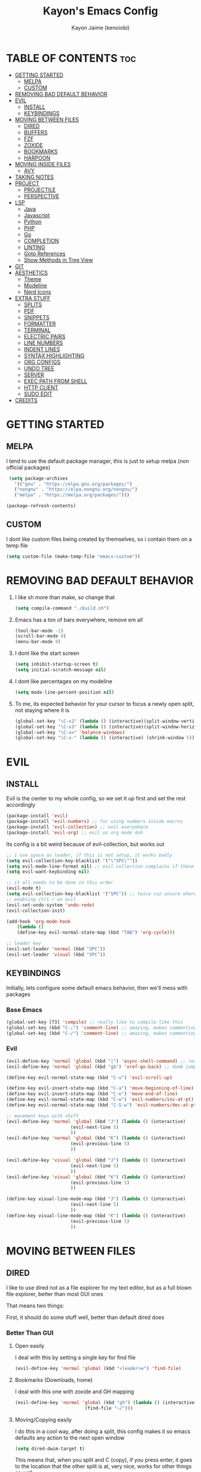 #+title: Kayon's Emacs Config
#+author: Kayon Jaime (kenoiobi)
#+STARTUP: showeverything
#+options: toc:2

* TABLE OF CONTENTS :toc:
- [[#getting-started][GETTING STARTED]]
  - [[#melpa][MELPA]]
  - [[#custom][CUSTOM]]
- [[#removing-bad-default-behavior][REMOVING BAD DEFAULT BEHAVIOR]]
- [[#evil][EVIL]]
  - [[#install][INSTALL]]
  - [[#keybindings][KEYBINDINGS]]
- [[#moving-between-files][MOVING BETWEEN FILES]]
  - [[#dired][DIRED]]
  - [[#buffers][BUFFERS]]
  - [[#fzf][FZF]]
  - [[#zoxide][ZOXIDE]]
  - [[#bookmarks][BOOKMARKS]]
  - [[#harpoon][HARPOON]]
- [[#moving-inside-files][MOVING INSIDE FILES]]
  - [[#avy][AVY]]
- [[#taking-notes][TAKING NOTES]]
- [[#project][PROJECT]]
  - [[#projectile][PROJECTILE]]
  - [[#perspective][PERSPECTIVE]]
- [[#lsp][LSP]]
  - [[#java][Java]]
  - [[#javascript][Javascript]]
  - [[#python][Python]]
  - [[#php][PHP]]
  - [[#go][Go]]
  - [[#completion][COMPLETION]]
  - [[#linting][LINTING]]
  - [[#goto-references][Goto References]]
  - [[#show-methods-in-tree-view][Show Methods in Tree View]]
- [[#git][GIT]]
- [[#aesthetics][AESTHETICS]]
  - [[#theme][Theme]]
  - [[#modeline][Modeline]]
  - [[#nerd-icons][Nerd Icons]]
- [[#extra-stuff][EXTRA STUFF]]
  - [[#splits][SPLITS]]
  - [[#pdf][PDF]]
  - [[#snippets][SNIPPETS]]
  - [[#formatter][FORMATTER]]
  - [[#terminal][TERMINAL]]
  - [[#electric-pairs][ELECTRIC PAIRS]]
  - [[#line-numbers][LINE NUMBERS]]
  - [[#indent-lines][INDENT LINES]]
  - [[#syntax-highlighting][SYNTAX HIGHLIGHTING]]
  - [[#org-configs][ORG CONFIGS]]
  - [[#undo-tree][UNDO TREE]]
  - [[#server][SERVER]]
  - [[#exec-path-from-shell][EXEC PATH FROM SHELL]]
  - [[#http-client][HTTP CLIENT]]
  - [[#sudo-edit][SUDO EDIT]]
- [[#credits][CREDITS]]

* GETTING STARTED

** MELPA

I tend to use the default package manager, this is just to setup melpa (non official packages)
#+begin_src emacs-lisp :tangle yes
  (setq package-archives
	'(("gnu" . "https://elpa.gnu.org/packages/")
	("nongnu" . "https://elpa.nongnu.org/nongnu/")
	("melpa" . "https://melpa.org/packages/")))

 (package-refresh-contents)
#+end_src

** CUSTOM

I dont like custom files being created by themselves, so i contain them on a temp file

#+begin_src emacs-lisp :tangle yes
  (setq custom-file (make-temp-file "emacs-custom"))
#+end_src



* REMOVING BAD DEFAULT BEHAVIOR

1. I like sh more than make, so change that

   #+begin_src emacs-lisp :tangle yes
     (setq compile-command "./build.sh")
   #+end_src
   
2. Emacs has a ton of bars everywhere, remove em all
   
   #+begin_src emacs-lisp :tangle yes
     (tool-bar-mode -1)
     (scroll-bar-mode 0)
     (menu-bar-mode 0)
   #+end_src

3. I dont like the start screen

   #+begin_src emacs-lisp :tangle yes
     (setq inhibit-startup-screen t)
     (setq initial-scratch-message nil)
   #+end_src

4. I dont like percentages on my modeline

   #+begin_src emacs-lisp :tangle yes
     (setq mode-line-percent-position nil)
   #+end_src

5. To me, its expected behavior for your cursor to focus a newly open split, not staying where it is

   #+begin_src emacs-lisp :tangle yes
     (global-set-key "\C-x2" (lambda () (interactive)(split-window-vertically) (other-window 1)))
     (global-set-key "\C-x3" (lambda () (interactive)(split-window-horizontally) (other-window 1)))
     (global-set-key "\C-x=" 'balance-windows)
     (global-set-key "\C-x-" (lambda () (interactive) (shrink-window 5)))
   #+end_src
   
* EVIL
** INSTALL

Evil is the center to my whole config, so we set it up first and set the rest accordingly

#+begin_src emacs-lisp :tangle yes
(package-install 'evil)
(package-install 'evil-numbers) ;; for using numbers inside macros
(package-install 'evil-collection) ;; evil everywhere
(package-install 'evil-org) ;; evil on org mode duh
#+end_src

Its config is a bit weird because of evil-collection, but works out
#+begin_src emacs-lisp :tangle yes
    ;; i use space as leader, if this is not setup, it works badly
    (setq evil-collection-key-blacklist '("\"SPC\""))
    (setq evil-mode-line-format nil) ;; evil collection complains if these two aren't set
    (setq evil-want-keybinding nil)

    ;; it all needs to be done in this order
    (evil-mode t)
    (setq evil-collection-key-blacklist '("SPC")) ;; twice cuz unsure where it should go, works fine like this
    ;; enabling ctrl-r on evil
    (evil-set-undo-system 'undo-redo)
    (evil-collection-init)

    (add-hook 'org-mode-hook                                                                      
		(lambda ()                                                                          
	    (define-key evil-normal-state-map (kbd "TAB") 'org-cycle))) 

    ;; leader key
    (evil-set-leader 'normal (kbd "SPC"))
    (evil-set-leader 'visual (kbd "SPC"))
#+end_src


** KEYBINDINGS
Initially, lets configure some default emacs behavior, then we'll mess with packages

*** Base Emacs
#+begin_src emacs-lisp :tangle yes
  (global-set-key [f3] 'compile) ;; really like to compile like this
  (global-set-key (kbd "C-;") 'comment-line) ;; amazing, makes commenting easy
  (global-set-key (kbd "C-/") 'comment-line) ;; amazing, makes commenting easy
#+end_src


*** Evil

#+begin_src emacs-lisp :tangle yes
  (evil-define-key 'normal 'global (kbd "|") 'async-shell-command) ;; really nice, love it, should be in default vim
  (evil-define-key 'normal 'global (kbd "gb") 'xref-go-back) ;; dumb jump

  (define-key evil-normal-state-map (kbd "C-u") 'evil-scroll-up)

  (define-key evil-insert-state-map (kbd "C-a") 'move-beginning-of-line)
  (define-key evil-insert-state-map (kbd "C-e") 'move-end-of-line)
  (define-key evil-normal-state-map (kbd "C-w") 'evil-numbers/inc-at-pt)
  (define-key evil-normal-state-map (kbd "C-S-w") 'evil-numbers/dec-at-pt)

  ;; movement keys with shift
  (evil-define-key 'normal 'global (kbd "J") (lambda () (interactive)
  					      (evil-next-line 5)
  						  ))
  (evil-define-key 'normal 'global (kbd "K") (lambda () (interactive)
  					      (evil-previous-line 5)
  						  ))

  (evil-define-key 'visual 'global (kbd "J") (lambda () (interactive)
  					      (evil-next-line 5)
  						  ))
  (evil-define-key 'visual 'global (kbd "K") (lambda () (interactive)
  					      (evil-previous-line 5)
  						  ))

  (define-key visual-line-mode-map (kbd "J") (lambda () (interactive)
  					      (evil-next-line 5)
  						  ))
  (define-key visual-line-mode-map (kbd "K") (lambda () (interactive)
  					      (evil-previous-line 5)
  						  ))
#+end_src


* MOVING BETWEEN FILES

** DIRED

I like to use dired not as a file explorer for my text editor, but as a full blown
file explorer, better than most GUI ones

That means two things:

First, it should do some stuff well, better than default dired does

*** Better Than GUI

1. Open easily

  I deal with this by setting a single key for find file

  #+begin_src emacs-lisp :tangle yes
    (evil-define-key 'normal 'global (kbd "<leader>e") 'find-file)
  #+end_src
2. Bookmarks (Downloads, home)

  I deal with this one with zoxide and GH mapping

  #+begin_src emacs-lisp :tangle yes
    (evil-define-key 'normal 'global (kbd "gh") (lambda () (interactive)
    					      (find-file "~/")))
  #+end_src

3. Moving/Copying easily

  I do this in a cool way, after doing a split, this config makes it so emacs defaults
  any action to the next open window

  #+begin_src emacs-lisp :tangle yes
    (setq dired-dwim-target t)
  #+end_src

  This means that, when you split and C (copy), if you press enter, it goes to the
  location that the other split is at, very nice, works for other things as well

4. Subtrees
   
   Simple plugin and mapping to show subtrees

   #+begin_src emacs-lisp :tangle yes
    (package-install 'dired-subtree)
    (evil-define-key 'normal dired-mode-map (kbd "TAB") 'dired-subtree-toggle)
   #+end_src

5. Easy movimentation
   
   I like to go in and out of directories easily, so i map H and L to it

   #+begin_src emacs-lisp :tangle yes
    (evil-define-key 'normal dired-mode-map (kbd "l") 'dired-find-file)
    (evil-define-key 'normal dired-mode-map (kbd "h") 'dired-up-directory)
   #+end_src



Second, some default configs must be changed so that dired feels better to use

*** Setting up Defaults
Firstly, Dired looks bad by default, lets fix that:

#+begin_src emacs-lisp :tangle yes
  (setq dired-listing-switches "-goAht --group-directories-first")
#+end_src

Also, it has a bad habit of leaving tons of buffers open everywhere, this fixes it

#+begin_src emacs-lisp :tangle yes
  (setq dired-kill-when-opening-new-dired-buffer t)
#+end_src

I'm also setting it up to have details hidden by default

#+begin_src emacs-lisp :tangle yes
  (add-hook 'dired-mode-hook (lambda ()
  			     (dired-hide-details-mode)))
#+end_src

I don't like my files to be totally deleted when i delete them, this makes dired send it to system trash

#+begin_src emacs-lisp :tangle yes
  (setq delete-by-moving-to-trash t)
#+end_src



** BUFFERS
Buffers are really well made in emacs, i tend to move between them in some ways:

1. Prev/Next
   #+begin_src emacs-lisp :tangle yes
     (evil-define-key 'normal 'global (kbd "<leader>,") 'previous-buffer)
     (evil-define-key 'normal 'global (kbd "<leader>.") 'next-buffer)
   #+end_src

2. Easy access to buffer listing
   #+begin_src emacs-lisp :tangle yes
     (evil-define-key 'normal 'global (kbd "<leader>a") 'switch-to-buffer)
   #+end_src

3. Easy killing
   #+begin_src emacs-lisp :tangle yes
     (evil-define-key 'normal 'global (kbd "<leader>k") 'kill-buffer)
   #+end_src


** FZF
FZF is a TUI tool for selecting stuff, one of the best ever made, i'm madly in love with it

First, we install it
#+begin_src emacs-lisp :tangle yes
  (package-install 'fzf)
  (require 'fzf) ;; not sure if necessary
#+end_src

Then, we set it to find:

Files
#+begin_src emacs-lisp :tangle yes
  (evil-define-key 'normal 'global (kbd "<leader>f") (lambda () (interactive)
						      (fzf-with-command "find -type f" 'fzf--action-find-file default-directory)))
#+end_src

Directories
#+begin_src emacs-lisp :tangle yes
  ;; (evil-define-key 'normal 'global (kbd "<leader>d") (lambda () (interactive)
						      ;; (fzf-with-command "find -type d" 'fzf--action-find-file default-directory)))
#+end_src

Grep
#+begin_src emacs-lisp :tangle yes
(evil-define-key 'normal 'global (kbd "<leader>v") 'fzf-grep-with-narrowing)
;; alternative if you get mad with default implementation
;; (evil-define-key 'normal 'global (kbd "<leader>v") 'rgrep)
#+end_src


** ZOXIDE
Zoxide is a tool that remembers last visited directories and allows you to visit
them quickly, completely transforms the terminal experience, recommend it to everyone

*** Install
#+begin_src emacs-lisp :tangle yes
  (package-install 'zoxide)
  (require 'zoxide) ;; not sure if necessary
#+end_src


*** Setup
First, some hooks to add folders to zoxide with emacs
#+begin_src emacs-lisp :tangle yes
  (add-hook 'find-file-hook 'zoxide-add)
  (add-hook 'dired-mode-hook 'zoxide-add)
#+end_src

Then, we add a shortcut to access it, i like to do it with fzf
#+begin_src emacs-lisp :tangle yes
  (evil-define-key 'normal 'global (kbd "<leader>z") (lambda () (interactive)
						      (find-file "~/")
						      (fzf-with-command "zoxide query -l" 'find-file)))
#+end_src


** BOOKMARKS
I love doom emacs bookmarks, so i reimplemented them in my config

*** Vertico
Vertico is a substitute for default listings, making them look good and
more responsive, also nice substitute for helm (i think helm looks bad)

#+begin_src emacs-lisp :tangle yes
  (package-install 'vertico)
  (vertico-mode t)
#+end_src


*** Consult
Consult set ups some nice listing for things, i love its bookmark listing

#+begin_src emacs-lisp :tangle yes
  (package-install 'counsel)
  (evil-define-key 'normal 'global (kbd "<leader>RET") 'counsel-bookmark)
#+end_src

Necessary, dont remember why
#+begin_src emacs-lisp :tangle yes
  (setq bookmark-save-flag 1)
#+end_src


** HARPOON
If you've watched Primeagen before you know about this, move between some files with
simple fast keys, also able to edit the order and add new files easily

Installing
#+begin_src emacs-lisp :tangle yes
  (package-install 'harpoon)
#+end_src

Setting up config keys
#+begin_src emacs-lisp :tangle yes
  ;; adding files to list
  (global-set-key (kbd "C-s") 'harpoon-add-file)
  ;; browsing file listing, to change order, delete, etc
  (evil-define-key 'normal 'global (kbd "<leader>h") 'harpoon-toggle-file)
#+end_src

Setting up main keys for navigation
#+begin_src emacs-lisp :tangle yes
  (evil-define-key 'normal 'global (kbd "<leader>1") 'harpoon-go-to-1)
  (evil-define-key 'normal 'global (kbd "<leader>2") 'harpoon-go-to-2)
  (evil-define-key 'normal 'global (kbd "<leader>3") 'harpoon-go-to-3)
  (evil-define-key 'normal 'global (kbd "<leader>4") 'harpoon-go-to-4)
  (evil-define-key 'normal 'global (kbd "<leader>5") 'harpoon-go-to-5)
  (evil-define-key 'normal 'global (kbd "<leader>6") 'harpoon-go-to-6)
  (evil-define-key 'normal 'global (kbd "<leader>7") 'harpoon-go-to-7)
  (evil-define-key 'normal 'global (kbd "<leader>8") 'harpoon-go-to-8)
  (evil-define-key 'normal 'global (kbd "<leader>9") 'harpoon-go-to-9)
#+end_src


* MOVING INSIDE FILES

** AVY

Avy is similar to vimium on browsers, if you're lazy to use your mouse, use this instead

#+begin_src emacs-lisp :tangle yes
  (evil-define-key 'normal 'global (kbd "C-f") 'avy-goto-char)
#+end_src


* TAKING NOTES

After a lot of tinkering, i found that the best way to note take would be something with
the following characteristics:

1. Easily accessible

   Achieved by using a simple shortcut to access it
   #+begin_src emacs-lisp :tangle yes
    (evil-define-key 'normal 'global (kbd "<leader>bs") 'scratch-buffer)
   #+end_src
   
2. Persistent

   Achieved by using Persistent Scratch

   #+begin_src emacs-lisp :tangle yes
     (package-install 'persistent-scratch)
     (persistent-scratch-setup-default)
     (persistent-scratch-autosave-mode 1)
     (setq persistent-scratch-backup-directory "~/.emacs.d/scratch/") ;; this is very important, dont forget it, otherwise your scratch might be pernamently lost
   #+end_src

3. Modular

   Achieved by using org mode on scratchpads
   
   #+begin_src emacs-lisp :tangle yes
    (setq initial-major-mode 'org-mode)
   #+end_src


* PROJECT
** PROJECTILE
Projectile is a project manager tool, you can add projects, jump between them, manage them, etc


Install
#+begin_src emacs-lisp :tangle yes
  (package-install 'projectile)
#+end_src

Keybindings
#+begin_src emacs-lisp :tangle yes
  (evil-define-key 'normal 'global (kbd "<leader>SPC") 'projectile-find-file)
#+end_src

** PERSPECTIVE
Perspective is workspaces implemented in emacs, one of the best
i've ever used

Installation

#+begin_src emacs-lisp :tangle yes
  (package-install 'perspective)
  (setq persp-mode-prefix-key (kbd "C-'")) ;; not used, just set to make persp stop complaining

  (persp-mode t)
#+end_src

My setup

#+begin_src emacs-lisp :tangle yes
  (evil-define-key 'normal 'global (kbd "C-t") 'persp-switch)

  ;; next and prev
  (evil-define-key 'normal 'global (kbd "C-<prior>") 'persp-prev)
  (evil-define-key 'normal 'global (kbd "C-<next>") 'persp-next)

  ;; since i dont use tabs, quick switching with gt
  (define-key evil-normal-state-map (kbd "gt") 'persp-switch-last)
#+end_src

Also, general managing of workspaces

#+begin_src emacs-lisp :tangle yes
  (evil-define-key 'normal 'global (kbd "<leader>wk") 'persp-kill)
  (evil-define-key 'normal 'global (kbd "<leader>wr") 'persp-rename)
  (evil-define-key 'normal 'global (kbd "<leader>ws") (lambda () (interactive)
						      (persp-state-save "~/.emacs.d/persp")
						      )
    )
  (evil-define-key 'normal 'global (kbd "<leader>wl") (lambda () (interactive)
						      (persp-state-load "~/.emacs.d/persp")
						      )
    )
#+end_src


* LSP

The general setup for an LSP happens as follows:

1. lsp
2. mode (treesitter)
3. completion (company)
4. linting (flycheck)
5. snippets (optional)

each language has their own modes (or multiple, js) and lsp servers
to make use of lsp-mode, company and flycheck

lsp's config goes like this:

#+begin_src emacs-lisp :tangle yes
  (package-install 'lsp-mode)
#+end_src

then, we hook it to the mode that will be used

so, first i'll do configuration for each language

** Java

Default java mode is really good, but lsp implementation needs some
work

#+begin_src emacs-lisp :tangle yes
  (package-install 'lsp-java)
  (add-hook 'java-mode-hook 'lsp-mode)
  (global-set-key [f10] 'lsp-execute-code-action)
  (global-set-key [f9] 'lsp-workspace-restart)
#+end_src


** Javascript
Javascript is a difficult beast to figure out, there are tons of
modes and different technologies, like:

1. pure
2. jsx
3. ts
4. tsx

some modes does good stuff for react, but break for typescript, vice
versa, yada yada, i'm still experimenting with these but at the moment
i am satisfied with these options

#+begin_src emacs-lisp :tangle yes
  (package-install 'rjsx-mode)


  (package-install 'jtsx) ;; IMPORTANT!! do M-x jtsx-install-treesit-language for it to work
  (package-install 'typescript-mode)

  ;; (add-to-list 'auto-mode-alist '("\\.ts\\'" . typescript-mode))
  ;; (add-to-list 'auto-mode-alist '("\\.tsx\\'" . jtsx-tsx-mode))

  ;; (setq js-indent-level 2)
#+end_src

and then, hook to lsp

#+begin_src emacs-lisp :tangle yes
  (add-hook 'rjsx-mode-hook 'lsp)
  (add-hook 'jtsx-tsx-mode-hook 'lsp)
  (add-hook 'typescript-mode-hook 'lsp)
#+end_src

Also, prettier, if you're into that

#+begin_src emacs-lisp :tangle yes
  (package-install 'prettier-js)
  (add-to-list 'auto-mode-alist '("\\.js\\'"  . prettier-js-mode))
  (add-to-list 'auto-mode-alist '("\\.jsx\\'" . prettier-js-mode))
  (add-to-list 'auto-mode-alist '("\\.ts\\'"  . prettier-js-mode))
  (add-to-list 'auto-mode-alist '("\\.tsx\\'" . prettier-js-mode))
#+end_src

** Python

Python is an interesting beast to handle

First of all, its lsps are generally not found on packages, but inside
python's pip itself, so we need Emacs to use the lsp from inside a
virtual enviroment

We do that by using direnv

Direnv is a tool used on terminal for auto activation and deactivation
of virtual enviroments, we first need to implement this inside emacs
and then install our servers accordingly

#+begin_src emacs-lisp :tangle yes
  (package-install 'envrc)
  (package-install 'lsp-pyright)
  (envrc-global-mode t)
  (add-hook 'python-mode-hook (lambda ()
  			      (require 'lsp-pyright)
  			      (lsp-deferred)))
#+end_src

pyright is my lsp of choice, tho, for this setup to work, you need
to pip install pyright inside of your virtual enviroment

and, read a bit on how to use envrc, after it works for the terminal,
it will automatically work for Emacs as well



** PHP
PHP is quite a simple setup

#+begin_src emacs-lisp :tangle yes
  (package-install 'php-mode)
  (add-hook 'php-mode-hook 'lsp-mode)
#+end_src

** Go

Go is very difficult to setup, principally because it does not
like to follow conventions for path like every other language, you
need to add custom paths for its programs, something that its not
that easy to do in emacs

#+begin_src emacs-lisp :tangle yes
        (package-install 'go-mode)
        (add-hook 'go-mode-hook (lambda ()
    			      (setq tab-width 4)
  			      ))
#+end_src



** COMPLETION

Company is my completion engine of choice, its just a simple
plugin thatt, after you hook it, completes things for you

#+begin_src emacs-lisp :tangle yes
  (package-install 'company)
  (add-hook 'after-init-hook 'global-company-mode)

  ;; this completes after the first letter (default is 3)
  (setq company-minimum-prefix-length 1)
#+end_src

** LINTING

Linting is showing errors before compiling, generaly IDEs do this
while you're writing your code

For that, i like flycheck, it does just that, consults your lsp for
errors

#+begin_src emacs-lisp :tangle yes
  (package-install 'flycheck)
  (package-install 'flycheck-inline)
  (global-flycheck-mode +1)
  (add-hook 'flycheck-mode-hook #'flycheck-inline-mode)
#+end_src

** Goto References

A Nice thing from IDEs is the capacity to just go to the definition with a single
button, dumb jump is what i like to use to do this

#+begin_src emacs-lisp :tangle yes
  (package-install 'dumb-jump)
  (dumb-jump-mode t)
  (add-hook 'xref-backend-functions #'dumb-jump-xref-activate)
  (evil-define-key 'normal 'global (kbd "gb") 'xref-go-back) ;; dumb jump
#+end_src

By default, it sets evil's GD, so we just need to setup the go back

** Show Methods in Tree View

When you're working with 1000+ lines, sometimes its nice to see the the methods
and classes in a tree view, so you're not as lost

For this i use treemacs

#+begin_src emacs-lisp :tangle yes
  (package-install 'treemacs)

  (setq treemacs-position 'right)
  (setq treemacs-width 50)

  (evil-define-key 'normal 'global (kbd "<leader>ss") 'lsp-treemacs-symbols)
  (evil-define-key 'normal 'global (kbd "<leader>sf") 'treemacs)
#+end_src


* GIT

Magit is so good that some people use Emacs just for it LOL

#+begin_src emacs-lisp :tangle yes
  (package-install 'magit)
  (evil-define-key 'normal 'global (kbd "<leader>gg") 'magit)
  (evil-define-key 'normal 'global (kbd "<leader>ga") 'magit-log-buffer-file)
  (evil-define-key 'normal 'global (kbd "<leader>n") 'magit-blob-previous)
  (evil-define-key 'normal 'global (kbd "<leader>m") 'magit-blob-next)
#+end_src


* AESTHETICS

** Theme


Love doom themes, generally use this one:

#+begin_src emacs-lisp :tangle yes
(if (daemonp)
    (add-hook 'after-make-frame-functions
              (lambda (frame)
                (with-selected-frame frame
                  (load-theme 'modus-vivendi-deuteranopia t)))
              nil)
  (load-theme 'modus-vivendi-deuteranopia t))

#+end_src

This font size is really nice for 27 inch monitors

#+begin_src emacs-lisp :tangle yes
  (add-to-list 'default-frame-alist '(font . "Jetbrains Mono Nerd Font 16"))
#+end_src


** Modeline

I Also love the doom modeline

#+begin_src emacs-lisp :tangle yes
  (package-install 'doom-modeline)
  (doom-modeline-mode t)
#+end_src

I Like to have a clock on my modeline as well

#+begin_src emacs-lisp :tangle yes
  (setq display-time-24hr-format t)
  (setq display-time-default-load-average nil)
  (display-time-mode t)
#+end_src


** Nerd Icons

I like setting some nerd icons for dired, makes everything look nice

#+begin_src emacs-lisp :tangle yes
  (package-install 'nerd-icons-dired)
  (add-hook 'dired-mode-hook #'nerd-icons-dired-mode)
#+end_src


* EXTRA STUFF

** SPLITS

I absolutely adore splitting, use it all the time, even better on big monitors

But, i think that default keybindings for managing splits are bad, so i change them:

#+begin_src emacs-lisp :tangle yes
  (evil-define-key 'normal 'global (kbd "<leader>o") 'other-window)
  (evil-define-key 'normal 'global (kbd "<leader>i") 'delete-other-windows)
#+end_src


** PDF

PDFS on default Emacs suck, PDF Tools fixes this

#+begin_src emacs-lisp :tangle yes
  (package-install 'pdf-tools)
  (pdf-tools-install)
#+end_src


** SNIPPETS

Snippets is a must have, after you try it, you never go back

Also, this whole document was written using elisp_ snippet LOL

Installing:

#+begin_src emacs-lisp :tangle yes
  (package-install 'yasnippet)
  (package-install 'yasnippet-snippets)
  (package-install 'react-snippets)
#+end_src

Setting up:
#+begin_src emacs-lisp :tangle yes
  (yas-global-mode)
#+end_src



** FORMATTER

Formatting is the act of having software make your code look proper for you, mostly used on vscode with prettier

i like to use format-all and install the packages related to the language i'm working in

#+begin_src emacs-lisp :tangle yes
  (package-install 'format-all)
  (evil-define-key 'normal 'global (kbd "<leader>bf") 'format-all-buffer)
#+end_src

** TERMINAL

Just set leader t to eshell. You'll thank me later.

#+begin_src emacs-lisp :tangle yes
  (evil-define-key 'normal 'global (kbd "<leader>t") 'eshell)
#+end_src


** ELECTRIC PAIRS

Huge QOL improvement, duplicates quotes, parenthesis, etc

#+begin_src emacs-lisp :tangle yes
  (electric-pair-mode t)
#+end_src
  


** LINE NUMBERS

Like any Nice Republican American, i like my numbers Relative, like it should always be

#+begin_src emacs-lisp :tangle yes
  (line-number-mode 0)
  (setq display-line-numbers 'visual)
  (setq display-line-numbers-type 'relative)
  (global-display-line-numbers-mode)
#+end_src


** INDENT LINES

Showing indent lines is an amazing thing for when you're inside
a gigantic if, no matter the language (python really likes this)

after considering lots of options, i've settled with indent-bars

#+begin_src emacs-lisp :tangle yes
  (package-install 'indent-bars)
  (setq indent-bars-starting-column 0)
  (add-hook 'prog-mode-hook 'indent-bars-mode)
#+end_src

This is the only option that does not depend on continous code
and works well with dark themes, heavily recommend this

Also, i like to see "lost whitespace" at end of lines and on blank lines, this shows it quite clearly

#+begin_src emacs-lisp :tangle yes
  (setq show-trailing-whitespace t)
#+end_src


** SYNTAX HIGHLIGHTING

Syntax highlighting is more for looks, but it can be nice to
help find things, wears out eyes a bit less

some people like tree sitter, i personally am a fan of rainbow identifiers

#+begin_src emacs-lisp :tangle yes
  (package-install 'rainbow-identifiers)
  (add-hook 'prog-mode-hook 'rainbow-identifiers-mode)
#+end_src

it basically turns each words hex into a color and colors it, simple
and i think it looks nice


** ORG CONFIGS

Using table of contents on org mode

#+begin_src emacs-lisp :tangle yes
  (package-install 'toc-org)
  (toc-org-enable)
  (add-hook 'org-mode-hook 'toc-org-enable)
#+end_src

#+begin_src emacs-lisp :tangle yes
  (setq org-export-with-broken-links t)
  (setq org-babel-min-lines-for-block-output 0)
#+end_src

** UNDO TREE
This packages allows for you to visuaIize your undos on a tree view, way better

#+begin_src emacs-lisp :tangle yes
  ;; (package-install 'undo-tree)
  ;; (global-undo-tree-mode)
  ;; (setq undo-tree-save-history t)
  ;; (setq undo-tree-history-alist '(("." . "~/.emacs.d/undo-tree")))
  ;; (add-hook 'after-save-hook (lambda () (undo-tree-save-history nil t)))
#+end_src
** SERVER
Some settings to make emacs on the terminal good
+ shortcuts for dealing with multiple frames (windows)

#+begin_src emacs-lisp :tangle yes
  (package-install 'xclip)
  (xclip-mode t)
  (evil-define-key 'normal 'global (kbd "<leader>d") 'select-frame-by-name)
#+end_src

** EXEC PATH FROM SHELL
This package makes emacs respect your terminal path

#+begin_src emacs-lisp :tangle yes
  (package-install 'exec-path-from-shell)
  (when (daemonp)
  (exec-path-from-shell-initialize))
#+end_src

** HTTP CLIENT
I'm using Verb

#+begin_src emacs-lisp :tangle yes
  (package-install 'verb)
  (with-eval-after-load 'org
    (define-key org-mode-map (kbd "C-c C-r") verb-command-map))
#+end_src

** SUDO EDIT
Sometimes, you want to edit some write protected files, to do that, you can use this minor mode
#+begin_src emacs-lisp :tangle yes
  (package-install 'auto-sudoedit)
  (auto-sudoedit-mode 1)
#+end_src


* CREDITS

This whole setup was learned (stolen) from DistroTube's Emacs series, this would not have been possible this soon without him, go give him some love

https://www.youtube.com/watch?v=d1fgypEiQkE&list=PL5--8gKSku15e8lXf7aLICFmAHQVo0KXX

